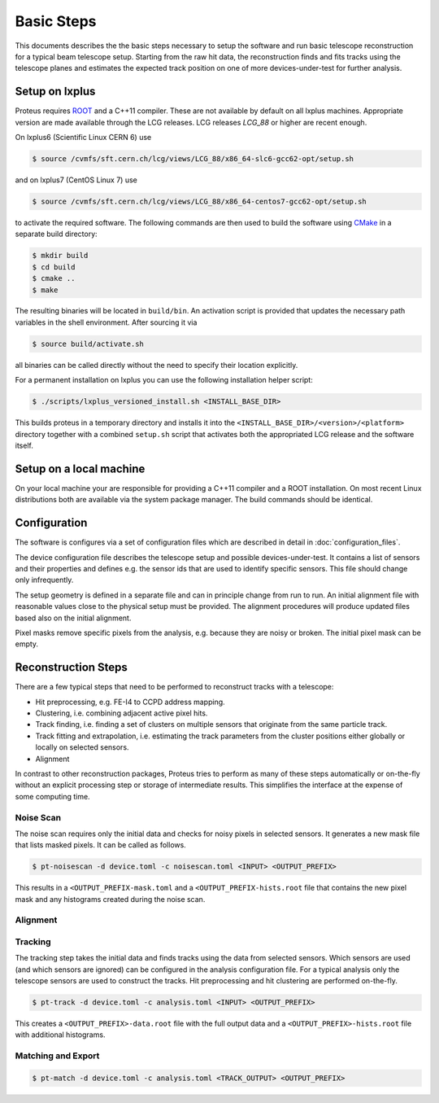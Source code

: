 Basic Steps
===========

This documents describes the the basic steps necessary to setup the software and
run basic telescope reconstruction for a typical beam telescope setup. Starting
from the raw hit data, the reconstruction finds and fits tracks using the
telescope planes and estimates the expected track position on one of more
devices-under-test for further analysis.

Setup on lxplus
---------------

Proteus requires `ROOT <https://root.cern.ch>`_ and a C++11 compiler. These
are not available by default on all lxplus machines. Appropriate version are
made available through the LCG releases. LCG releases *LCG_88* or higher
are recent enough.

On lxplus6 (Scientific Linux CERN 6) use

.. code-block:: console

    $ source /cvmfs/sft.cern.ch/lcg/views/LCG_88/x86_64-slc6-gcc62-opt/setup.sh

and on lxplus7 (CentOS Linux 7) use

.. code-block:: console

    $ source /cvmfs/sft.cern.ch/lcg/views/LCG_88/x86_64-centos7-gcc62-opt/setup.sh

to activate the required software. The following commands are then used to build
the software using `CMake <https://cmake.org/>`_ in a separate build directory:

.. code-block:: console

    $ mkdir build
    $ cd build
    $ cmake ..
    $ make

The resulting binaries will be located in ``build/bin``. An activation script is
provided that updates the necessary path variables in the shell environment.
After sourcing it via

.. code-block:: console

    $ source build/activate.sh

all binaries can be called directly without the need to specify their location
explicitly.

For a permanent installation on lxplus you can use the following installation
helper script:

.. code-block:: console

    $ ./scripts/lxplus_versioned_install.sh <INSTALL_BASE_DIR>

This builds proteus in a temporary directory and installs it into the
``<INSTALL_BASE_DIR>/<version>/<platform>`` directory together with a combined
``setup.sh`` script that activates both the appropriated LCG release and the
software itself.

Setup on a local machine
------------------------

On your local machine your are responsible for providing a C++11 compiler and a
ROOT installation. On most recent Linux distributions both are available via the
system package manager. The build commands should be identical.

Configuration
-------------

The software is configures via a set of configuration files which are described
in detail in :doc:`configuration_files`.

The device configuration file describes the telescope setup and possible
devices-under-test. It contains a list of sensors and their properties and
defines e.g. the sensor ids that are used to identify specific sensors. This
file should change only infrequently.

The setup geometry is defined in a separate file and can in principle change
from run to run. An initial alignment file with reasonable values close to the
physical setup must be provided. The alignment procedures will produce updated
files based also on the initial alignment.

Pixel masks remove specific pixels from the analysis, e.g. because they are
noisy or broken. The initial pixel mask can be empty.

Reconstruction Steps
--------------------

There are a few typical steps that need to be performed to reconstruct tracks
with a telescope:

* Hit preprocessing, e.g. FE-I4 to CCPD address mapping.
* Clustering, i.e. combining adjacent active pixel hits.
* Track finding, i.e. finding a set of clusters on multiple sensors that
  originate from the same particle track.
* Track fitting and extrapolation, i.e. estimating the track parameters
  from the cluster positions either globally or locally on selected sensors.
* Alignment

In contrast to other reconstruction packages, Proteus tries to perform as many
of these steps automatically or on-the-fly without an explicit processing step
or storage of intermediate results. This simplifies the interface at the expense
of some computing time.

Noise Scan
^^^^^^^^^^

The noise scan requires only the initial data and checks for noisy pixels in
selected sensors. It generates a new mask file that lists masked pixels. It can
be called as follows.

.. code-block:: console

    $ pt-noisescan -d device.toml -c noisescan.toml <INPUT> <OUTPUT_PREFIX>

This results in a ``<OUTPUT_PREFIX-mask.toml`` and a
``<OUTPUT_PREFIX-hists.root`` file that contains the new pixel mask and any
histograms created during the noise scan.

Alignment
^^^^^^^^^

.. todo:: Add documentation on alignment of telescope and dut


Tracking
^^^^^^^^

The tracking step takes the initial data and finds tracks using the data from
selected sensors. Which sensors are used (and which sensors are ignored) can
be configured in the analysis configuration file. For a typical analysis only
the telescope sensors are used to construct the tracks. Hit preprocessing and
hit clustering are performed on-the-fly.

.. code-block:: console

    $ pt-track -d device.toml -c analysis.toml <INPUT> <OUTPUT_PREFIX>

This creates a ``<OUTPUT_PREFIX>-data.root`` file with the full output data and
a ``<OUTPUT_PREFIX>-hists.root`` file with additional histograms.

Matching and Export
^^^^^^^^^^^^^^^^^^^

.. code-block:: console

    $ pt-match -d device.toml -c analysis.toml <TRACK_OUTPUT> <OUTPUT_PREFIX>

